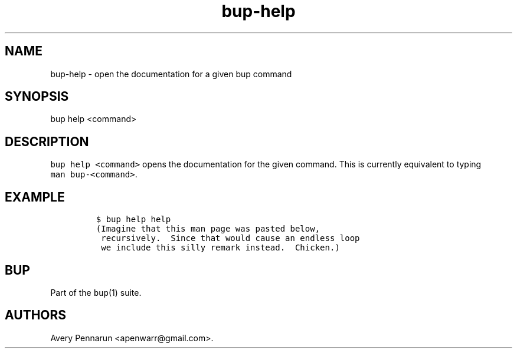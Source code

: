 .TH bup\-help 1 "2013\-09\-22" "Bup 0.25\-rc2\-36\-g81ad1e6"
.SH NAME
.PP
bup\-help \- open the documentation for a given bup command
.SH SYNOPSIS
.PP
bup help <command>
.SH DESCRIPTION
.PP
\f[C]bup\ help\ <command>\f[] opens the documentation for the given
command.
This is currently equivalent to typing \f[C]man\ bup\-<command>\f[].
.SH EXAMPLE
.IP
.nf
\f[C]
$\ bup\ help\ help
(Imagine\ that\ this\ man\ page\ was\ pasted\ below,
\ recursively.\ \ Since\ that\ would\ cause\ an\ endless\ loop
\ we\ include\ this\ silly\ remark\ instead.\ \ Chicken.)
\f[]
.fi
.SH BUP
.PP
Part of the \f[C]bup\f[](1) suite.
.SH AUTHORS
Avery Pennarun <apenwarr@gmail.com>.
